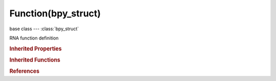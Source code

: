 Function(bpy_struct)
====================

.. module:: bpy.types

base class --- :class:`bpy_struct`

.. class:: Function(bpy_struct)

   RNA function definition

   .. data:: description

      Description of the Function's purpose

      :type: string, default "", (readonly, never None)

   .. data:: identifier

      Unique name used in the code and scripting

      :type: string, default "", (readonly, never None)

   .. data:: is_registered

      Function is registered as callback as part of type registration

      :type: boolean, default False, (readonly)

   .. data:: is_registered_optional

      Function is optionally registered as callback part of type registration

      :type: boolean, default False, (readonly)

   .. data:: parameters

      Parameters for the function

      :type: :class:`bpy_prop_collection` of :class:`Property`, (readonly)

   .. data:: use_self

      Function does not pass its self as an argument (becomes a static method in python)

      :type: boolean, default False, (readonly)

   .. data:: use_self_type

      Function passes its self type as an argument (becomes a class method in python if use_self is false)

      :type: boolean, default False, (readonly)

   .. classmethod:: bl_rna_get_subclass(id, default=None)
   
      :arg id: The RNA type identifier.
      :type id: string
      :return: The RNA type or default when not found.
      :rtype: :class:`bpy.types.Struct` subclass


   .. classmethod:: bl_rna_get_subclass_py(id, default=None)
   
      :arg id: The RNA type identifier.
      :type id: string
      :return: The class or default when not found.
      :rtype: type


.. rubric:: Inherited Properties

.. hlist::
   :columns: 2

   * :class:`bpy_struct.id_data`

.. rubric:: Inherited Functions

.. hlist::
   :columns: 2

   * :class:`bpy_struct.as_pointer`
   * :class:`bpy_struct.driver_add`
   * :class:`bpy_struct.driver_remove`
   * :class:`bpy_struct.get`
   * :class:`bpy_struct.is_property_hidden`
   * :class:`bpy_struct.is_property_readonly`
   * :class:`bpy_struct.is_property_set`
   * :class:`bpy_struct.items`
   * :class:`bpy_struct.keyframe_delete`
   * :class:`bpy_struct.keyframe_insert`
   * :class:`bpy_struct.keys`
   * :class:`bpy_struct.path_from_id`
   * :class:`bpy_struct.path_resolve`
   * :class:`bpy_struct.property_unset`
   * :class:`bpy_struct.type_recast`
   * :class:`bpy_struct.values`

.. rubric:: References

.. hlist::
   :columns: 2

   * :class:`Struct.functions`

